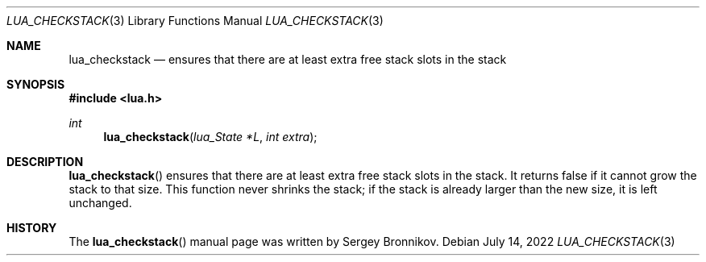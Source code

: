 .Dd $Mdocdate: July 14 2022 $
.Dt LUA_CHECKSTACK 3
.Os
.Sh NAME
.Nm lua_checkstack
.Nd ensures that there are at least extra free stack slots in the stack
.Sh SYNOPSIS
.In lua.h
.Ft int
.Fn lua_checkstack "lua_State *L" "int extra"
.Sh DESCRIPTION
.Fn lua_checkstack
ensures that there are at least extra free stack slots in the stack.
It returns false if it cannot grow the stack to that size.
This function never shrinks the stack; if the stack is already larger than the
new size, it is left unchanged.
.Sh HISTORY
The
.Fn lua_checkstack
manual page was written by Sergey Bronnikov.
